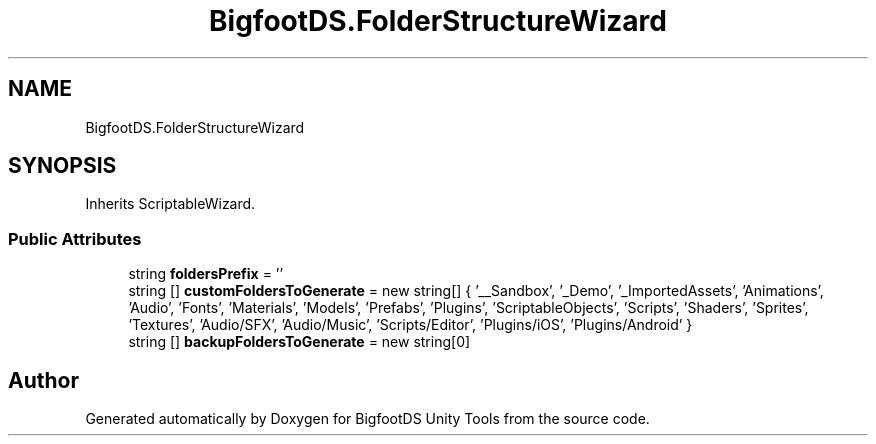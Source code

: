 .TH "BigfootDS.FolderStructureWizard" 3 "Mon Aug 6 2018" "Version 1" "BigfootDS Unity Tools" \" -*- nroff -*-
.ad l
.nh
.SH NAME
BigfootDS.FolderStructureWizard
.SH SYNOPSIS
.br
.PP
.PP
Inherits ScriptableWizard\&.
.SS "Public Attributes"

.in +1c
.ti -1c
.RI "string \fBfoldersPrefix\fP = ''"
.br
.ti -1c
.RI "string [] \fBcustomFoldersToGenerate\fP = new string[] { '__Sandbox', '_Demo', '_ImportedAssets', 'Animations', 'Audio', 'Fonts', 'Materials', 'Models', 'Prefabs', 'Plugins', 'ScriptableObjects', 'Scripts', 'Shaders', 'Sprites', 'Textures', 'Audio/SFX', 'Audio/Music', 'Scripts/Editor', 'Plugins/iOS', 'Plugins/Android' }"
.br
.ti -1c
.RI "string [] \fBbackupFoldersToGenerate\fP = new string[0]"
.br
.in -1c

.SH "Author"
.PP 
Generated automatically by Doxygen for BigfootDS Unity Tools from the source code\&.
